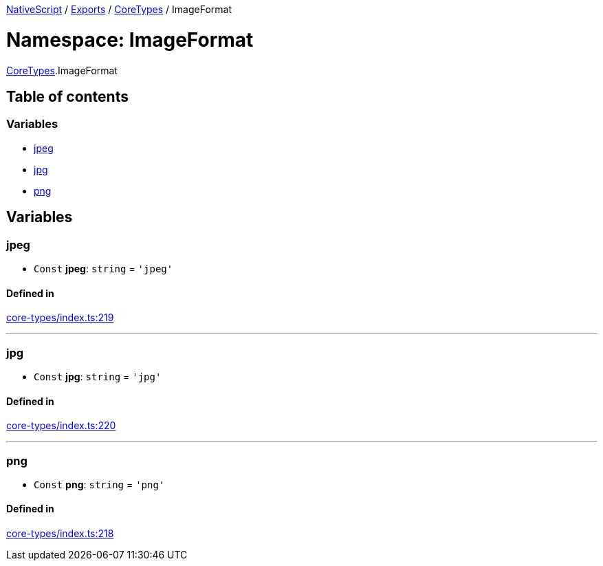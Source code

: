 

xref:../README.adoc[NativeScript] / xref:../modules.adoc[Exports] / xref:CoreTypes.adoc[CoreTypes] / ImageFormat

= Namespace: ImageFormat

xref:CoreTypes.adoc[CoreTypes].ImageFormat

== Table of contents

=== Variables

* link:CoreTypes.ImageFormat.md#jpeg[jpeg]
* link:CoreTypes.ImageFormat.md#jpg[jpg]
* link:CoreTypes.ImageFormat.md#png[png]

== Variables

[#jpeg]
=== jpeg

• `Const` *jpeg*: `string` = `'jpeg'`

==== Defined in

https://github.com/NativeScript/NativeScript/blob/02d4834bd/packages/core/core-types/index.ts#L219[core-types/index.ts:219]

'''

[#jpg]
=== jpg

• `Const` *jpg*: `string` = `'jpg'`

==== Defined in

https://github.com/NativeScript/NativeScript/blob/02d4834bd/packages/core/core-types/index.ts#L220[core-types/index.ts:220]

'''

[#png]
=== png

• `Const` *png*: `string` = `'png'`

==== Defined in

https://github.com/NativeScript/NativeScript/blob/02d4834bd/packages/core/core-types/index.ts#L218[core-types/index.ts:218]
